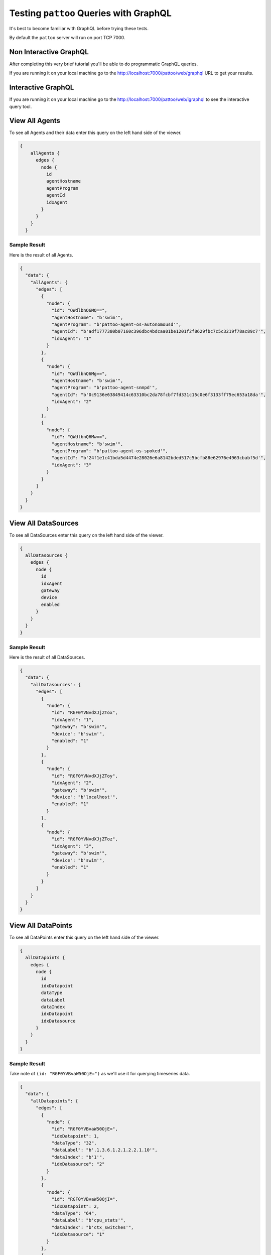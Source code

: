 Testing ``pattoo`` Queries with GraphQL
=======================================

It's best to become familiar with GraphQL before trying these tests.

By default the ``pattoo`` server will run on port TCP 7000.

Non Interactive GraphQL
-----------------------

After completing this very brief tutorial you'll be able to do programmatic GraphQL queries.

If you are running it on your local machine go to the http://localhost:7000/pattoo/web/graphql URL to get your results.

Interactive GraphQL
-------------------

If you are running it on your local machine go to the http://localhost:7000/pattoo/web/igraphql to see the interactive query tool.

View All Agents
---------------

To see all Agents and their data enter this query on the left hand side of the viewer.

.. code-block:: text

    {
        allAgents {
          edges {
            node {
              id
              agentHostname
              agentProgram
              agentId
              idxAgent
            }
          }
        }
      }

Sample Result
^^^^^^^^^^^^^

Here is the result of all Agents.

.. code-block:: json

  {
    "data": {
      "allAgents": {
        "edges": [
          {
            "node": {
              "id": "QWdlbnQ6MQ==",
              "agentHostname": "b'swim'",
              "agentProgram": "b'pattoo-agent-os-autonomousd'",
              "agentId": "b'adf1777380b07160c396dbc4bdcaa01be1201f2f8629fbc7c5c3219f78ac89c7'",
              "idxAgent": "1"
            }
          },
          {
            "node": {
              "id": "QWdlbnQ6Mg==",
              "agentHostname": "b'swim'",
              "agentProgram": "b'pattoo-agent-snmpd'",
              "agentId": "b'0c9136e63849414c63310bc2da78fcbf7fd331c15c0e6f3133ff75ec653a18da'",
              "idxAgent": "2"
            }
          },
          {
            "node": {
              "id": "QWdlbnQ6Mw==",
              "agentHostname": "b'swim'",
              "agentProgram": "b'pattoo-agent-os-spoked'",
              "agentId": "b'24f1e1c41bda5d4474e28026e6a8142bded517c5bcfb88e62976e4963cbabf5d'",
              "idxAgent": "3"
            }
          }
        ]
      }
    }
  }

View All DataSources
--------------------

To see all DataSources enter this query on the left hand side of the viewer.

.. code-block:: text

      {
        allDatasources {
          edges {
            node {
              id
              idxAgent
              gateway
              device
              enabled
            }
          }
        }
      }


Sample Result
^^^^^^^^^^^^^

Here is the result of all DataSources.

.. code-block:: json

  {
    "data": {
      "allDatasources": {
        "edges": [
          {
            "node": {
              "id": "RGF0YVNvdXJjZTox",
              "idxAgent": "1",
              "gateway": "b'swim'",
              "device": "b'swim'",
              "enabled": "1"
            }
          },
          {
            "node": {
              "id": "RGF0YVNvdXJjZToy",
              "idxAgent": "2",
              "gateway": "b'swim'",
              "device": "b'localhost'",
              "enabled": "1"
            }
          },
          {
            "node": {
              "id": "RGF0YVNvdXJjZToz",
              "idxAgent": "3",
              "gateway": "b'swim'",
              "device": "b'swim'",
              "enabled": "1"
            }
          }
        ]
      }
    }
  }

View All DataPoints
-------------------

To see all DataPoints enter this query on the left hand side of the viewer.

.. code-block:: text

      {
        allDatapoints {
          edges {
            node {
              id
              idxDatapoint
              dataType
              dataLabel
              dataIndex
              idxDatapoint
              idxDatasource
            }
          }
        }
      }

Sample Result
^^^^^^^^^^^^^

Take note of ``(id: "RGF0YVBvaW50OjE=")`` as we'll use it for querying timeseries data.

.. code-block:: json

  {
    "data": {
      "allDatapoints": {
        "edges": [
          {
            "node": {
              "id": "RGF0YVBvaW50OjE=",
              "idxDatapoint": 1,
              "dataType": "32",
              "dataLabel": "b'.1.3.6.1.2.1.2.2.1.10'",
              "dataIndex": "b'1'",
              "idxDatasource": "2"
            }
          },
          {
            "node": {
              "id": "RGF0YVBvaW50OjI=",
              "idxDatapoint": 2,
              "dataType": "64",
              "dataLabel": "b'cpu_stats'",
              "dataIndex": "b'ctx_switches'",
              "idxDatasource": "1"
            }
          },
          {
            "node": {
              "id": "RGF0YVBvaW50OjM=",
              "idxDatapoint": 3,
              "dataType": "64",
              "dataLabel": "b'cpu_stats'",
              "dataIndex": "b'ctx_switches'",
              "idxDatasource": "3"
            }
          }
       ]
      }
    }
  }

View All Numeric Timeseries Data
--------------------------------

To see all numeric data for a specific datapoint ``(id: "RGF0YVBvaW50OjE=")``, enter this query on the left hand side of the viewer.

.. code-block:: text

      query {
        datapoint (id: "RGF0YVBvaW50OjE=")
        {
          id
          idxDatapoint
          dataType
          dataLabel
          dataIndex
          idxDatapoint
          idxDatasource
          numericDatapoints {
            edges {
              node {
                id
                timestamp
                value
              }
            }
          }
        }
      }


Sample Result
^^^^^^^^^^^^^

Here is all the timeseries data from ``(id: "RGF0YVBvaW50OjE=")``.

.. code-block:: json

  {
    "data": {
      "datapoint": {
        "id": "RGF0YVBvaW50OjE=",
        "idxDatapoint": 1,
        "dataType": "32",
        "dataLabel": "b'.1.3.6.1.2.1.2.2.1.10'",
        "dataIndex": "b'1'",
        "idxDatasource": "2",
        "numericDatapoints": {
          "edges": [
            {
              "node": {
                "id": "RGF0YTooMSwgMTU3MzUwNzgwMCk=",
                "timestamp": "1573507800",
                "value": "3723676230.0000000000"
              }
            },
            {
              "node": {
                "id": "RGF0YTooMSwgMTU3MzUwODEwMCk=",
                "timestamp": "1573508100",
                "value": "3724074803.0000000000"
              }
            },
            {
              "node": {
                "id": "RGF0YTooMSwgMTU3MzUwODQwMCk=",
                "timestamp": "1573508400",
                "value": "3724475744.0000000000"
              }
            },
            {
              "node": {
                "id": "RGF0YTooMSwgMTU3MzUwODcwMCk=",
                "timestamp": "1573508700",
                "value": "3724909864.0000000000"
              }
            },
            {
              "node": {
                "id": "RGF0YTooMSwgMTU3MzUwOTAwMCk=",
                "timestamp": "1573509000",
                "value": "3725315676.0000000000"
              }
            },
            {
              "node": {
                "id": "RGF0YTooMSwgMTU3MzUwOTMwMCk=",
                "timestamp": "1573509300",
                "value": "3725713877.0000000000"
              }
            }
         ]
        }
      }
    }
  }
